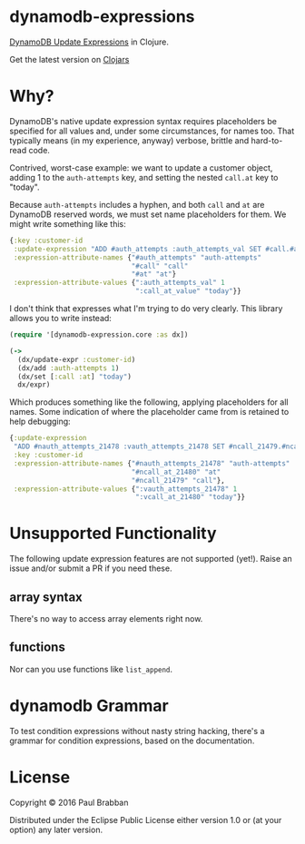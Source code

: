 * dynamodb-expressions

[[https://travis-ci.org/brabster/dynamodb-expressions][https://img.shields.io/travis/brabster/dynamodb-expressions.svg]]
[[https://github.com/brabster/dynamodb-expressions/releases/latest][https://img.shields.io/github/release/brabster/dynamodb-expressions.svg]]

[[http://docs.aws.amazon.com/amazondynamodb/latest/developerguide/Expressions.Modifying.html][DynamoDB Update Expressions]] in Clojure.

Get the latest version on [[https://clojars.org/dynamodb-expressions][Clojars]]

* Why?

DynamoDB's native update expression syntax requires placeholders be
specified for all values and, under some circumstances, for names
too. That typically means (in my experience, anyway) verbose, brittle
and hard-to-read code.

Contrived, worst-case example: we want to update a customer object,
adding 1 to the ~auth-attempts~ key, and setting the nested ~call.at~
key to "today".

Because ~auth-attempts~ includes a hyphen, and both ~call~ and ~at~
are DynamoDB reserved words, we must set name placeholders for
them. We might write something like this:

#+BEGIN_SRC clojure
{:key :customer-id
 :update-expression "ADD #auth_attempts :auth_attempts_val SET #call.#at = :call_at_value"
 :expression-attribute-names {"#auth_attempts" "auth-attempts"
                              "#call" "call"
                              "#at" "at"}
 :expression-attribute-values {":auth_attempts_val" 1
                               ":call_at_value" "today"}}
#+END_SRC

I don't think that expresses what I'm trying to do very clearly. This
library allows you to write instead:

#+BEGIN_SRC clojure
(require '[dynamodb-expression.core :as dx])

(->
  (dx/update-expr :customer-id)
  (dx/add :auth-attempts 1)
  (dx/set [:call :at] "today")
  dx/expr)
#+END_SRC

Which produces something like the following, applying placeholders for
all names. Some indication of where the placeholder came from is
retained to help debugging:

#+BEGIN_SRC clojure
{:update-expression
 "ADD #nauth_attempts_21478 :vauth_attempts_21478 SET #ncall_21479.#ncall_at_21480 = :vcall_at_21480"
 :key :customer-id
 :expression-attribute-names {"#nauth_attempts_21478" "auth-attempts"
                              "#ncall_at_21480" "at"
                              "#ncall_21479" "call"},
 :expression-attribute-values {":vauth_attempts_21478" 1
                               ":vcall_at_21480" "today"}}
#+END_SRC

* Unsupported Functionality

The following update expression features are not supported
(yet!). Raise an issue and/or submit a PR if you need these.

** array syntax

There's no way to access array elements right now.

** functions

Nor can you use functions like ~list_append~.

* dynamodb Grammar

To test condition expressions without nasty string hacking, there's a
grammar for condition expressions, based on the documentation.

* License

Copyright © 2016 Paul Brabban

Distributed under the Eclipse Public License either version 1.0 or (at
your option) any later version.
